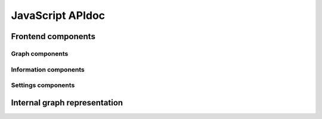 JavaScript APIdoc
=================

Frontend components
-------------------

.. js:autoclass:: appDescription
    :members:

.. js:autofunction:: getLibrariesFromGraph

.. js:autofunction:: librariesToColorMapping

.. js:autofunction:: matchesSearchRegexp

Graph components
~~~~~~~~~~~~~~~~

.. js:autoclass:: SmartsGraph
    :members:

.. js:autoclass:: ArrowheadMarker
    :members:

.. js:autoclass:: ArrowheadMarkers
    :members:

.. js:autoclass:: SmartsNode
    :members:

.. js:autoclass:: SmartsNodes
    :members:

.. js:autoclass:: SmartsSubsetEdge
    :members:

.. js:autoclass:: SmartsSubsetEdges
    :members:


Information components
~~~~~~~~~~~~~~~~~~~~~~

.. js:autoclass:: AboutButton
    :members:

.. js:autoclass:: MatchesGrid
    :members:

.. js:autoclass:: InfoBox
    :members:

.. js:autoclass:: SmartsInfo
    :members:

.. js:autoclass:: SmartsSubsetEdgeInfo
    :members:

Settings components
~~~~~~~~~~~~~~~~~~~

.. js:autoclass:: RangeSlider
    :members:


Internal graph representation
-----------------------------

.. js:autoclass:: Node
    :members:

.. js:autoclass:: Edge
    :members:

.. js:autoclass:: Graph
    :members:

.. js:autoclass:: SimulatedGraph
